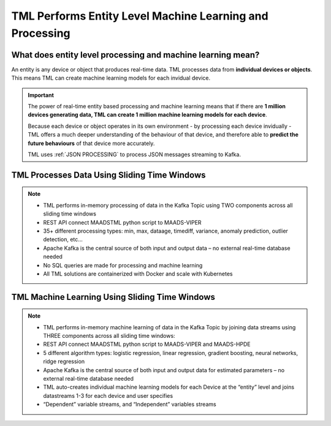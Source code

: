 TML Performs Entity Level Machine Learning and Processing
========================================================

What does entity level processing and machine learning mean? 
-----------------------

An entity is any device or object that produces real-time data.  TML processes data from **individual devices or objects**.  This means TML can create machine learning models for each invidual device.  

.. figure:: entity.png
   :scale: 60 %

.. important:: 

   The power of real-time entity based processing and machine learning means that if there are **1 million devices generating data, TML can create 1 million machine 
   learning models for each device**.

   Because each device or object operates in its own environment - by processing each device invidually - TML offers a much deeper understanding of the behaviour of 
   that device, and therefore able to **predict the future behaviours** of that device more accurately.

   TML uses :ref:`JSON PROCESSING` to process JSON messages streaming to Kafka.

TML Processes Data Using Sliding Time Windows
----------------------------------------

.. figure:: tml1.png

.. note::

   * TML performs in-memory processing of data in the Kafka Topic using TWO components across all sliding time windows
   * REST API connect MAADSTML python script to MAADS-VIPER
   * 35+ different processing types: min, max, dataage, timediff, variance, anomaly prediction, outlier detection, etc…
   * Apache Kafka is the central source of both input and output data – no external real-time database needed
   * No SQL queries are made for processing and machine learning
   * All TML solutions are containerized with Docker and scale with Kubernetes

TML Machine Learning  Using Sliding Time Windows
----------------------------------------

.. figure:: tml2.png

.. note::

   * TML performs in-memory machine learning of data in the Kafka Topic by joining data streams using THREE components across all sliding time windows:   
   * REST API connect MAADSTML python script to MAADS-VIPER and MAADS-HPDE
   * 5 different algorithm types: logistic regression, linear regression, gradient boosting, neural networks, ridge regression
   * Apache Kafka is the central source of both input and output data for estimated parameters – no external real-time database needed
   * TML auto-creates individual machine learning models for each Device at the “entity” level and joins datastreams 1-3 for each device and user specifies 
   * “Dependent” variable streams, and “Independent” variables streams
